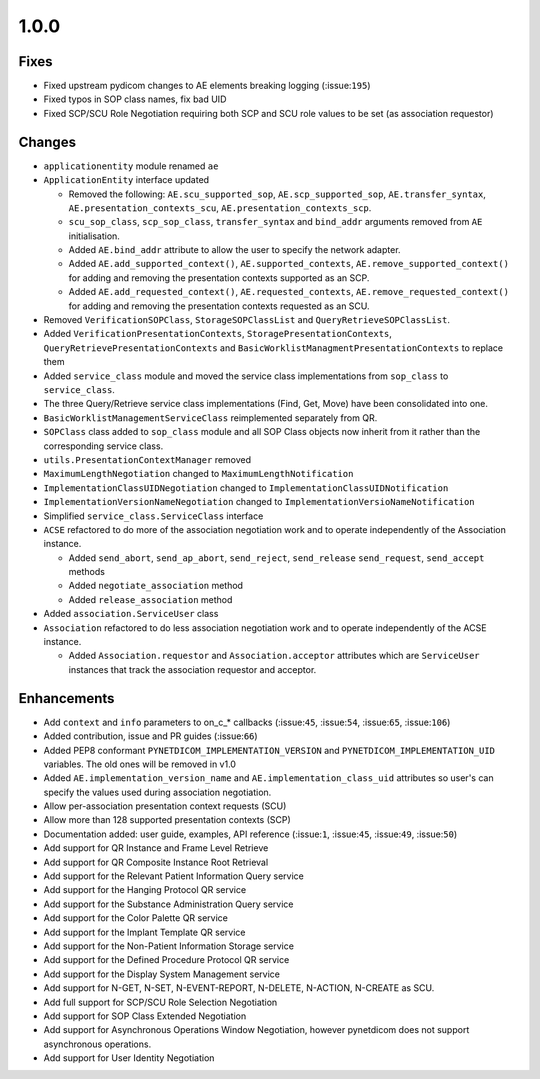 1.0.0
=====

Fixes
.....

* Fixed upstream pydicom changes to AE elements breaking logging
  (:issue:``195``)
* Fixed typos in SOP class names, fix bad UID
* Fixed SCP/SCU Role Negotiation requiring both SCP and SCU role values to be
  set (as association requestor)


Changes
.......

* ``applicationentity`` module renamed ``ae``
* ``ApplicationEntity`` interface updated

  - Removed the following: ``AE.scu_supported_sop``, ``AE.scp_supported_sop``,
    ``AE.transfer_syntax``, ``AE.presentation_contexts_scu``,
    ``AE.presentation_contexts_scp``.
  - ``scu_sop_class``, ``scp_sop_class``, ``transfer_syntax`` and ``bind_addr``
    arguments removed from ``AE`` initialisation.
  - Added ``AE.bind_addr`` attribute to allow the user to specify the network
    adapter.
  - Added ``AE.add_supported_context()``, ``AE.supported_contexts``,
    ``AE.remove_supported_context()`` for adding and removing the presentation
    contexts supported as an SCP.
  - Added ``AE.add_requested_context()``, ``AE.requested_contexts``,
    ``AE.remove_requested_context()`` for adding and removing the presentation
    contexts requested as an SCU.

* Removed ``VerificationSOPClass``, ``StorageSOPClassList`` and
  ``QueryRetrieveSOPClassList``.
* Added ``VerificationPresentationContexts``, ``StoragePresentationContexts``,
  ``QueryRetrievePresentationContexts`` and
  ``BasicWorklistManagmentPresentationContexts`` to replace them
* Added ``service_class`` module and moved the service class implementations
  from ``sop_class`` to ``service_class``.
* The three Query/Retrieve service class implementations (Find, Get, Move) have
  been consolidated into one.
* ``BasicWorklistManagementServiceClass`` reimplemented separately from QR.
* ``SOPClass`` class added to ``sop_class`` module and all SOP Class objects
  now inherit from it rather than the corresponding service class.
* ``utils.PresentationContextManager`` removed
* ``MaximumLengthNegotiation`` changed to ``MaximumLengthNotification``
* ``ImplementationClassUIDNegotiation`` changed to ``ImplementationClassUIDNotification``
* ``ImplementationVersionNameNegotiation`` changed to ``ImplementationVersioNameNotification``
* Simplified ``service_class.ServiceClass`` interface
* ``ACSE`` refactored to do more of the association negotiation work and to
  operate independently of the Association instance.

  - Added ``send_abort``, ``send_ap_abort``, ``send_reject``, ``send_release``
    ``send_request``, ``send_accept`` methods
  - Added ``negotiate_association`` method
  - Added ``release_association`` method
* Added ``association.ServiceUser`` class
* ``Association`` refactored to do less association negotiation work and to
  operate independently of the ACSE instance.

  - Added ``Association.requestor`` and ``Association.acceptor`` attributes
    which are ``ServiceUser`` instances that track the association requestor
    and acceptor.


Enhancements
............

* Add ``context`` and ``info`` parameters to on_c_* callbacks (:issue:``45``,
  :issue:``54``, :issue:``65``, :issue:``106``)
* Added contribution, issue and PR guides (:issue:``66``)
* Added PEP8 conformant ``PYNETDICOM_IMPLEMENTATION_VERSION`` and
  ``PYNETDICOM_IMPLEMENTATION_UID`` variables. The old ones will be removed in
  v1.0
* Added ``AE.implementation_version_name`` and ``AE.implementation_class_uid``
  attributes so user's can specify the values used during association
  negotiation.
* Allow per-association presentation context requests (SCU)
* Allow more than 128 supported presentation contexts (SCP)
* Documentation added: user guide, examples, API reference (:issue:``1``,
  :issue:``45``, :issue:``49``, :issue:``50``)
* Add support for QR Instance and Frame Level Retrieve
* Add support for QR Composite Instance Root Retrieval
* Add support for the Relevant Patient Information Query service
* Add support for the Hanging Protocol QR service
* Add support for the Substance Administration Query service
* Add support for the Color Palette QR service
* Add support for the Implant Template QR service
* Add support for the Non-Patient Information Storage service
* Add support for the Defined Procedure Protocol QR service
* Add support for the Display System Management service
* Add support for N-GET, N-SET, N-EVENT-REPORT, N-DELETE, N-ACTION, N-CREATE
  as SCU.
* Add full support for SCP/SCU Role Selection Negotiation
* Add support for SOP Class Extended Negotiation
* Add support for Asynchronous Operations Window Negotiation, however
  pynetdicom does not support asynchronous operations.
* Add support for User Identity Negotiation
